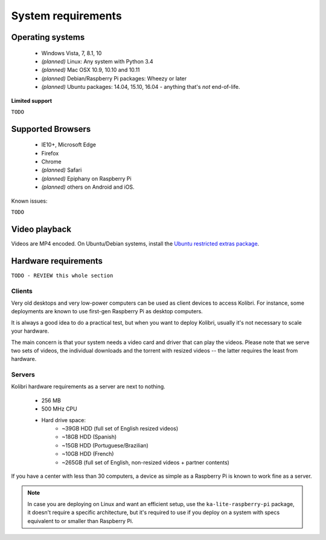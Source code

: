 .. _system_requirements:

System requirements
===================

Operating systems
-----------------

 - Windows Vista, 7, 8.1, 10
 - *(planned)* Linux: Any system with Python 3.4
 - *(planned)* Mac OSX 10.9, 10.10 and 10.11
 - *(planned)* Debian/Raspberry Pi packages: Wheezy or later
 - *(planned)* Ubuntu packages: 14.04, 15.10, 16.04 - anything that's *not* end-of-life.


**Limited support**

``TODO``


Supported Browsers
------------------

 - IE10+, Microsoft Edge
 - Firefox
 - Chrome
 - *(planned)* Safari
 - *(planned)* Epiphany on Raspberry Pi
 - *(planned)* others on Android and  iOS.  


Known issues:

``TODO``


Video playback
--------------

Videos are MP4 encoded. On Ubuntu/Debian systems, install the `Ubuntu restricted extras package <https://apps.ubuntu.com/cat/applications/ubuntu-restricted-extras/>`_.


Hardware requirements
---------------------

``TODO - REVIEW this whole section``

Clients
^^^^^^^

Very old desktops and very low-power computers can be used as client devices to access Kolibri. For instance, some deployments are known to use first-gen Raspberry Pi as desktop computers.

It is always a good idea to do a practical test, but when you want to deploy Kolibri, usually it's not necessary to scale your hardware.

The main concern is that your system needs a video card and driver that can play the videos. Please note that we serve two sets of videos, the individual downloads and the torrent with resized videos -- the latter requires the least from hardware.

Servers
^^^^^^^

Kolibri hardware requirements as a server are next to nothing.

 - 256 MB
 - 500 MHz CPU
 - Hard drive space:
    - ~39GB HDD (full set of English resized videos)
    - ~18GB HDD (Spanish)
    - ~15GB HDD (Portuguese/Brazilian)
    - ~10GB HDD (French)
    - ~265GB (full set of English, non-resized videos + partner contents)

If you have a center with less than 30 computers, a device as simple as a Raspberry Pi is known to work fine as a server.

.. note:: In case you are deploying on Linux and want an efficient setup, use the ``ka-lite-raspberry-pi`` package, it doesn't require a specific architecture, but it's required to use if you deploy on a system with specs equivalent to or smaller than Raspberry Pi.